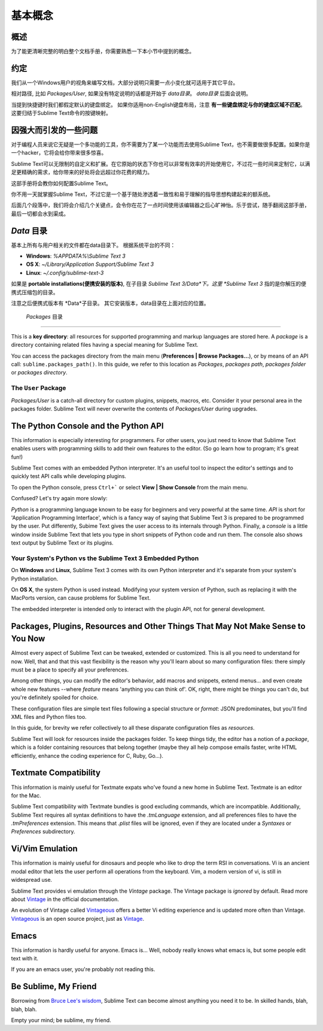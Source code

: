 ==============
基本概念
==============

概述
========

为了能更清晰完整的明白整个文档手册，你需要熟悉一下本小节中提到的概念。


约定
===========

我们从一个Windows用户的视角来编写文档，大部分说明只需要一点小变化就可适用于其它平台。

相对路径, 比如 *Packages/User*, 如果没有特定说明的话都是开始于 *data目录*。 *data目录* 后面会说明。

当提到快捷键时我们都假定默认的键盘绑定。
如果你适用non-English键盘布局，注意 **有一些键盘绑定与你的键盘区域不匹配**。这要归结于Sublime Text命令的按键映射。


因强大而引发的一些问题
=========================================

对于编程人员来说它无疑是一个多功能的工具，你不需要为了某一个功能而去使用Sublime Text，也不需要做很多配置。如果你是一个hacker，它将会给你带来很多惊喜。

Sublime Text可以无限制的自定义和扩展。在它原始的状态下你也可以非常有效率的开始使用它，不过花一些时间来定制它，以满足更精确的需求，给你带来的好处将会远超过你花费的精力。

这部手册将会教你如何配置Sublime Text。

你不用一天就掌握Sublime Text，不过它是一个基于随处渗透着一致性和易于理解的指导思想构建起来的额系统。

后面几个段落中，我们将会介绍几个关键点，会令你在花了一点时间使用该编辑器之后心旷神怡。乐于尝试，随手翻阅这部手册，最后一切都会水到渠成。


*Data* 目录
====================

基本上所有与用户相关的文件都在data目录下。
根据系统平台的不同：

* **Windows**: *%APPDATA%\\Sublime Text 3*
* **OS X**: *~/Library/Application Support/Sublime Text 3*
* **Linux**: *~/.config/sublime-text-3*

如果是 **portable installations(便携安装的版本)**, 在子目录 *Sublime Text 3/Data*下。这里 *Sublime Text 3* 指的是你解压的便携式压缩包的目录。

注意之后便携式版本有 *Data*子目录。
其它安装版本，data目录在上面对应的位置。


 *Packages* 目录
==============================

This is a **key directory**: all resources for supported programming and
markup languages are stored here. A *package* is a directory containing
related files having a special meaning for Sublime Text.

You can access the packages directory from the main menu
(**Preferences | Browse Packages...**), or by means of an API call:
``sublime.packages_path()``. In this guide, we refer to this location as
*Packages*, *packages path*, *packages folder* or *packages directory*.

The ``User`` Package
^^^^^^^^^^^^^^^^^^^^

*Packages/User* is a catch-all directory for custom plugins, snippets,
macros, etc. Consider it your personal area in the packages folder. Sublime
Text will never overwrite the contents of *Packages/User* during upgrades.


The Python Console and the Python API
=====================================

This information is especially interesting for programmers. For other users,
you just need to know that Sublime Text enables users with programming skills
to add their own features to the editor. (So go learn how to program; it's
great fun!)

Sublime Text comes with an embedded Python interpreter. It's an useful tool
to inspect the editor's settings and to quickly test API calls while
developing plugins.

To open the Python console, press ``Ctrl+``` or select **View | Show Console**
from the main menu.

Confused? Let's try again more slowly:

*Python* is a programming language known to be easy for beginners and very
powerful at the same time. *API* is short for 'Application Programming
Interface', which is a fancy way of saying that Sublime Text 3 is prepared to
be programmed by the user. Put differently, Subime Text gives the user access
to its internals through Python. Finally, a *console* is a little window
inside Sublime Text that lets you type in short snippets of Python code and
run them. The console also shows text output by Sublime Text or its plugins.

Your System's Python vs the Sublime Text 3 Embedded Python
^^^^^^^^^^^^^^^^^^^^^^^^^^^^^^^^^^^^^^^^^^^^^^^^^^^^^^^^^^

.. XXX Double check this
On **Windows** and **Linux**, Sublime Text 3 comes with its own Python
interpreter and it's separate from your system's Python installation.

On **OS X**, the system Python is used instead. Modifying your system version
of Python, such as replacing it with the MacPorts version, can cause problems
for Sublime Text.

The embedded interpreter is intended only to interact with the plugin API, not
for general development.


Packages, Plugins, Resources and Other Things That May Not Make Sense to You Now
================================================================================

Almost every aspect of Sublime Text can be tweaked, extended or customized.
This is all you need to understand for now. Well, that and that this vast
flexibility is the reason why you'll learn about so many configuration files:
there simply must be a place to specify all your preferences.

Among other things, you can modify the editor's behavior, add macros and
snippets, extend menus... and even create whole new features --where *feature*
means 'anything you can think of'. OK, right, there might be things you can't
do, but you're definitely spoiled for choice.

These configuration files are simple text files following a special structure
or *format*: JSON predominates, but you'll find XML files and Python files
too.

In this guide, for brevity we refer collectively to all these disparate
configuration files as *resources*.

Sublime Text will look for resources inside the packages folder. To keep
things tidy, the editor has a notion of a *package*, which is a folder
containing resources that belong together (maybe they all help compose emails
faster, write HTML efficiently, enhance the coding experience for C, Ruby,
Go...).


Textmate Compatibility
======================

This information is mainly useful for Textmate expats who've found a new home
in Sublime Text. Textmate is an editor for the Mac.

Sublime Text compatibility with Textmate bundles is good excluding commands,
which are incompatible. Additionally, Sublime Text requires all syntax
definitions to have the *.tmLanguage* extension, and all preferences files to
have the *.tmPreferences* extension. This means that *.plist* files will be
ignored, even if they are located under a *Syntaxes* or *Preferences*
subdirectory.


Vi/Vim Emulation
================

This information is mainly useful for dinosaurs and people who like to drop
the term RSI in conversations. Vi is an ancient modal editor that lets the
user perform all operations from the keyboard. Vim, a modern version of vi,
is still in widespread use.

Sublime Text provides vi emulation through the *Vintage* package. The Vintage
package is *ignored* by default. Read more about Vintage_ in the official
documentation.

An evolution of Vintage called Vintageous_ offers a better Vi editing
experience and is updated more often than Vintage. Vintageous_ is an open
source project, just as Vintage_.

.. _Vintage: http://www.sublimetext.com/docs/3/vintage.html
.. _Vintageous: http://guillermooo.bitbucket.org/Vintageous


Emacs
=====

This information is hardly useful for anyone. Emacs is... Well, nobody really
knows what emacs is, but some people edit text with it.

If you are an emacs user, you're probably not reading this.


Be Sublime, My Friend
=====================

Borrowing from `Bruce Lee's wisdom`_, Sublime Text can become almost anything
you need it to be. In skilled hands, blah, blah, blah.

Empty your mind; be sublime, my friend.

.. _Bruce Lee's wisdom: http://www.youtube.com/watch?v=7ijCSu87I9k
